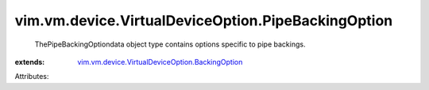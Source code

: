 .. _vim.vm.device.VirtualDeviceOption.BackingOption: ../../../../vim/vm/device/VirtualDeviceOption/BackingOption.rst


vim.vm.device.VirtualDeviceOption.PipeBackingOption
===================================================
  ThePipeBackingOptiondata object type contains options specific to pipe backings.
:extends: vim.vm.device.VirtualDeviceOption.BackingOption_

Attributes:
